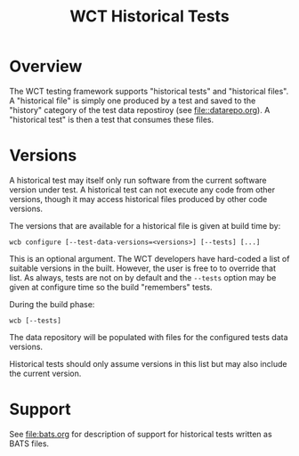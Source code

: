#+title: WCT Historical Tests

* Overview

The WCT testing framework supports "historical tests" and "historical
files".  A "historical file" is simply one produced by a test and
saved to the "history" category of the test data repostiroy (see
[[file::datarepo.org]]).  A "historical test" is then a test that consumes
these files.

* Versions

A historical test may itself only run software from the current software version under test.  A historical test can not execute any code from other versions, though it may access historical files produced by other code versions.

The versions that are available for a historical file is given at build time by:

#+begin_example
wcb configure [--test-data-versions=<versions>] [--tests] [...]
#+end_example

This is an optional argument.  The WCT developers have hard-coded a list of suitable versions in the built.  However, the user is free to to override that list.  As always, tests are not on by default and the ~--tests~ option may be given at configure time so the build "remembers" tests.

During the build phase:

#+begin_example
wcb [--tests]
#+end_example

The data repository will be populated with files for the configured tests data versions.

Historical tests should only assume versions in this list but may also include the current version.

* Support

See [[file:bats.org]] for description of support for historical tests written as BATS files.
